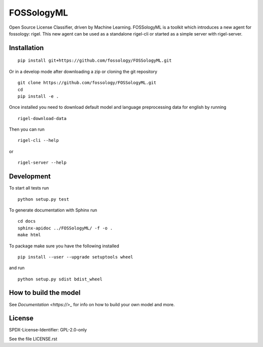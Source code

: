 FOSSologyML
===========

Open Source License Classifier, driven by Machine Learning. FOSSologyML is a toolkit which introduces a new agent for fossology: rigel. This new agent can be used as a standalone rigel-cli or started as a simple server with rigel-server.


Installation
------------

::

    pip install git+https://github.com/fossology/FOSSologyML.git

Or in a develop mode after downloading a zip or cloning the git repository ::

    git clone https://github.com/fossology/FOSSologyML.git
    cd
    pip install -e .


Once installed you need to download default model and language preprocessing data for english by running ::

    rigel-download-data

Then you can run ::

    rigel-cli --help

or ::

    rigel-server --help

Development
-----------

To start all tests run ::

    python setup.py test

To generate documentation with Sphinx run ::

    cd docs
    sphinx-apidoc ../FOSSologyML/ -f -o .
    make html

To package make sure you have the following installed ::

    pip install --user --upgrade setuptools wheel

and run ::

    python setup.py sdist bdist_wheel


How to build the model
----------------------

See `Documentation <https://>_` for info on how to build your own model and more.


License
--------
SPDX-License-Identifier: GPL-2.0-only

See the file LICENSE.rst
